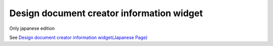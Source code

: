 =====================================================
Design document creator information widget
=====================================================

Only japanese edition

See `Design document creator information widget(Japanese Page) <https://nablarch.github.io/docs/LATEST/doc/development_tools/ui_dev/doc/reference_jsp_widgets/spec_author.html>`_


